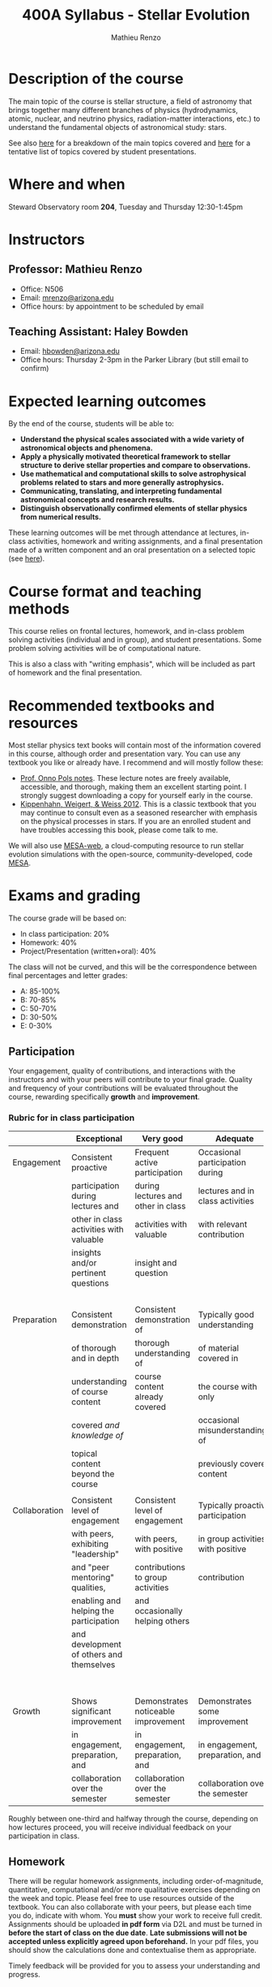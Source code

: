 #+title: 400A Syllabus - Stellar Evolution
#+author: Mathieu Renzo
#+email: mrenzo@arizona.edu

* Description of the course
The main topic of the course is stellar structure, a field of
astronomy that brings together many different branches of physics
(hydrodynamics, atomic, nuclear, and neutrino physics,
radiation-matter interactions, etc.) to understand the fundamental
objects of astronomical study: stars.

See also [[./lectures.org][here]] for a breakdown of the main topics covered and [[file:projects.org::*List of possible projects/presentations][here]] for
a tentative list of topics covered by student presentations.

* Where and when
Steward Observatory room *204*, Tuesday and Thursday 12:30-1:45pm

* Instructors
** Professor: Mathieu Renzo
- Office: N506
- Email: [[mailto:mrenzo@arizona.edu][mrenzo@arizona.edu]]
- Office hours: by appointment to be scheduled by email

** Teaching Assistant: Haley Bowden
- Email: [[mailto:hbowden@arizona.edu][hbowden@arizona.edu]]
- Office hours: Thursday 2-3pm in the Parker Library (but still email to confirm)

* Expected learning outcomes
By the end of the course, students will be able to:

 - *Understand the physical scales associated with a wide variety of
   astronomical objects and phenomena.*
 - *Apply a physically motivated theoretical framework to stellar
   structure to derive stellar properties and compare to observations.*
 - *Use mathematical and computational skills to solve astrophysical
   problems related to stars and more generally astrophysics.*
 - *Communicating, translating, and interpreting fundamental
   astronomical concepts and research results.*
 - *Distinguish observationally confirmed elements of stellar physics
   from numerical results.*

These learning outcomes will be met through attendance at lectures,
in-class activities, homework and writing assignments, and a final
presentation made of a written component and an oral presentation on a
selected topic (see [[./projects.org][here]]).

* Course format and teaching methods
This course relies on frontal lectures, homework, and in-class problem
solving activities (individual and in group), and student
presentations. Some problem solving activities will be of
computational nature.

This is also a class with "writing emphasis", which will be included
as part of homework and the final presentation.

* Recommended textbooks and resources
Most stellar physics text books will contain most of the information
covered in this course, although order and presentation vary. You can
use any textbook you like or already have. I recommend and will mostly
follow these:

 - [[https://www.astro.ru.nl/~onnop/][Prof. Onno Pols notes]]. These lecture notes are freely available,
   accessible, and thorough, making them an excellent starting point.
   I strongly suggest downloading a copy for yourself early in the
   course.
 - [[https://link.springer.com/book/10.1007/978-3-642-30304-3][Kippenhahn, Weigert, & Weiss 2012]]. This is a classic textbook that
   you may continue to consult even as a seasoned researcher with
   emphasis on the physical processes in stars. If you are an enrolled
   student and have troubles accessing this book, please come talk to
   me.

We will also use [[http://user.astro.wisc.edu/~townsend/static.php?ref=mesa-web-submit][MESA-web]], a cloud-computing resource to run stellar
evolution simulations with the open-source, community-developed, code
[[https://docs.mesastar.org/en/latest/][MESA]].

* Exams and grading
The course grade will be based on:
 - In class participation: 20%
 - Homework: 40%
 - Project/Presentation (written+oral): 40%

The class will not be curved, and this will be the correspondence
between final percentages and letter grades:
 - A: 85-100%
 - B: 70-85%
 - C: 50-70%
 - D: 30-50%
 - E: 0-30%

** Participation
Your engagement, quality of contributions, and interactions with the
instructors and with your peers will contribute to your final grade.
Quality and frequency of your contributions will be evaluated
throughout the course, rewarding specifically *growth* and *improvement*.

*** Rubric for in class participation
  |---------------+------------------------------------------+-------------------------------------+-----------------------------------+-----------------------------------------|
  |               | Exceptional                              | Very good                           | Adequate                          | Poor                                    |
  |---------------+------------------------------------------+-------------------------------------+-----------------------------------+-----------------------------------------|
  | Engagement    | Consistent proactive                     | Frequent active participation       | Occasional participation during   | Rare or absent participation,           |
  |               | participation during lectures and        | during lectures and other in class  | lectures and in class activities  | or frequent but disruptive              |
  |               | other in class activities with valuable  | activities with valuable            | with relevant contribution        | interruptions with rarely relevant      |
  |               | insights and/or pertinent questions      | insight and question                |                                   | and often beside-the-point              |
  |               |                                          |                                     |                                   | interventions                           |
  |---------------+------------------------------------------+-------------------------------------+-----------------------------------+-----------------------------------------|
  | Preparation   | Consistent demonstration                 | Consistent demonstration of         | Typically good understanding      | Lack of understanding of the            |
  |               | of thorough and in depth                 | thorough understanding of           | of material covered in            | materials already covered in            |
  |               | understanding of course content          | course content already covered      | the course with only              | class and past homework.                |
  |               | covered /and knowledge of/                 |                                     | occasional misunderstandings of   | Severe misconceptions unaddressed.      |
  |               | topical content beyond the course        |                                     | previously covered content        |                                         |
  |               |                                          |                                     |                                   |                                         |
  |---------------+------------------------------------------+-------------------------------------+-----------------------------------+-----------------------------------------|
  | Collaboration | Consistent level of engagement           | Consistent level of engagement      | Typically proactive participation | Disengaged from group activities,       |
  |               | with peers, exhibiting "leadership"      | with peers, with positive           | in group activities with positive | lets others do all the work.            |
  |               | and "peer mentoring" qualities,          | contributions to group activities   | contribution                      | Does not let others contribute          |
  |               | enabling and helping the participation   | and occasionally helping others     |                                   | and learn together, participation       |
  |               | and development of others and themselves |                                     |                                   | is a net negative in content and        |
  |               |                                          |                                     |                                   | climate within the group                |
  |---------------+------------------------------------------+-------------------------------------+-----------------------------------+-----------------------------------------|
  | Growth        | Shows significant improvement            | Demonstrates noticeable improvement | Demonstrates some improvement     | Demonstrates marginal or no improvement |
  |               | in engagement, preparation, and          | in engagement, preparation, and     | in engagement, preparation, and   | in engagement, preparation, and         |
  |               | collaboration over the semester          | collaboration over the semester     | collaboration over the semester   | collaboration over the semester         |
  |---------------+------------------------------------------+-------------------------------------+-----------------------------------+-----------------------------------------|


  Roughly between one-third and halfway through the course, depending
  on how lectures proceed, you will receive individual feedback on
  your participation in class.

** Homework

There will be regular homework assignments, including
order-of-magnitude, quantitative, computational and/or more
qualitative exercises depending on the week and topic. Please feel
free to use resources outside of the textbook. You can also
collaborate with your peers, but please each time you do, indicate
with whom. You *must* show your work to receive full credit. Assignments
should be uploaded *in pdf form* via D2L and must be turned in *before
the start of class on the due date*. *Late submissions will not be
accepted unless explicitly agreed upon beforehand.* In your pdf files,
you should show the calculations done and contextualise them as
appropriate.

Timely feedback will be provided for you to assess your understanding
and progress.

** Project/Presentation
This will consist of a written text plus an oral presentation. The
written text will be evaluated both by the instructor and two randomly
selected peers, the oral presentation will be evaluated by all the
student present plus the instructors. For more information on the
project/presentation and how it will be graded, see [[./projects.org][here]].


** Incomplete (I) or Withdrawal (W):
Requests for incomplete (I) or withdrawal (W) must be made in
accordance with University policies, which are available at
https://registrar.arizona.edu/faculty-staff-resources/grading/grading-policies/incomplete
and
https://registrar.arizona.edu/faculty-staff-resources/grading/grading-policies/withdrawals,
respectively.

* Classroom Behavior
To foster a positive learning environment, students and instructors
have a shared responsibility. We want a safe, welcoming, and inclusive
environment where all of us feel comfortable with each other and where
we can challenge ourselves to succeed. To that end, our focus is on
the tasks at hand and not on extraneous activities (e.g., texting,
chatting, web surfing, etc.). Students are asked to refrain from
disruptive conversations with people sitting around them during
lecture. Students observed engaging in disruptive activity will be
asked to cease this behavior. Those who continue to disrupt the class
will be asked to leave lecture or discussion and may be reported to
the Dean of Students.

The Arizona Board of Regents’ Student Code of Conduct, ABOR Policy
5‐308, prohibits threats of physical harm to any member of the
University community, including to one’s self. See:
[[http://policy.web.arizona.edu/threatening‐behavior‐students]]

Any social media groups generated using university-sponsored tools
(e.g., D2L class lists, slack workspaces) should be treated as an
extension of the classroom. This means that they will need to abide by
the University’s student code of conduct policies, and be respectful,
inclusive environments.

** Nondiscrimination and Anti-harassment Policy
The University of Arizona is committed to creating and maintaining an
environment free of discrimination. In support of this commitment, the
University prohibits discrimination, including harassment and
retaliation, based on a protected classification, including race,
color, religion, sex, national origin, age, disability, veteran
status, sexual orientation, gender identity, or genetic information.
For more information, including how to report a concern, please see
http://policy.arizona.edu/human-resources/nondiscrimination-and-anti-harassment-policy

** Accessibility and accommodations
At the University of Arizona, we strive to make learning
experiences as accessible as possible. If you anticipate or
experience barriers based on disability or pregnancy, please
contact the Disability Resource Center (520-621-3268,
https://drc.arizona.edu/) to establish reasonable accommodations.

** Class recordings
To facilitate everyone's participation, audio and/or video recording
of in class activities is not allowed unless explicitly agreed upon by
all present students /and/ instructors. In no case sharing on public
platforms of the recordings will be allowed.


** Preferred Name and Pronoun
This course affirms people of all gender expressions and gender
identities. If you prefer to be called a different name than what is
on the class roster, please let me know. Feel free to correct
instructors on your preferred gender pronoun.

* Attendance Policy
All holidays or special events observed by organized religions will be
honored for those students who show affiliation with that particular
religion. Absences pre‐approved by the UA Dean of Students (or Dean's
designee) will be honored.

It is important to attend all classes, as what is discussed in class
is pertinent to adequate performance on assignments and exams. If you
must be absent, it is your responsibility to obtain and review the
information you missed.

* Academic Integrity
Integrity is expected of every student in all academic work. The
guiding principle of academic integrity is that a student’s submitted
work must be the student’s own. Students are encouraged to share
intellectual views and discuss freely the principles and applications
of course materials. However, *graded work/exercises must be the
product of your own effort unless otherwise instructed*. Students are
expected to adhere to the UA Code of Academic Integrity as described
in the UA General Catalog. See:
[[https://deanofstudents.arizona.edu/student-rights-responsibilities/academic-integrity]]

Misappropriation of exams before or after they are given will be
considered academic misconduct. Misconduct of any kind will be
prosecuted and may result in any or all of the following:
- Reduction of grade
- Failing grade
- Referral to the Dean of Students for consideration of additional
  penalty, i.e. notation on a student’s transcript re. academic
  integrity violation, etc. [[http://deanofstudents.arizona.edu/policies‐and‐codes/code‐academic‐integrity]]

* Additional resources for students
UA Academic policies and procedures are available at
http://catalog.arizona.edu/policies

** Campus Health
http://www.health.arizona.edu/

Campus Health provides quality medical and mental health care services
through virtual and in-person care.

- Phone: 520-621-9202

** Counseling and Psych Services (CAPS)
https://health.arizona.edu/counseling-psych-services

CAPS provides mental health care, including short-term counseling
services.

- Phone: 520-621-3334

** The Dean of Students Office’s Student Assistance Program
http://deanofstudents.arizona.edu/student-assistance/students/student-assistance

Student Assistance helps students manage crises, life traumas, and
other barriers that impede success. The staff addresses the needs of
students who experience issues related to social adjustment, academic
challenges, psychological health, physical health, victimization, and
relationship issues, through a variety of interventions, referrals,
and follow up services.

- Email: [[mailto:DOS-deanofstudents@email.arizona.edu][DOS-deanofstudents@email.arizona.edu]]
- Phone: 520-621-7057

** Survivor Advocacy Program
https://survivoradvocacy.arizona.edu/

The Survivor Advocacy Program provides confidential support and
advocacy services to student survivors of sexual and gender-based
violence. The Program can also advise students about relevant non-UA
resources available within the local community for support.

- Email: [[mailto:survivoradvocacy@email.arizona.edu][survivoradvocacy@email.arizona.edu]]
- Phone: 520-621-5767

** Support Outreach Success (SOS)
https://sos.arizona.edu/about

Students who ask for help are more successful. If you have questions,
concerns or challenges and are unsure about where to go for answers or
support you can ask SOS. The SOS staff will answer questions, find you
resources or connect you with the correct people. Whether you’re
brand-new to campus or have been around for a while, just reach out to
SOS for support.

- Chat: [[http://sos.arizona.edu][sos.arizona.edu]]
- Email: [[mailto:sos@arizona.edu][sos@arizona.edu]]
- Text: SOS to 70542
- Call: 520-621-2327


* Confidentiality of Student Records
http://www.registrar.arizona.edu/ferpa

* Safety on Campus and in the Classroom
For a list of emergency procedures for all types of incidents, please visit the website of the Critical
Incident Response Team (CIRT): https://cirt.arizona.edu/case-emergency/overview

Also watch the video available at
https://arizona.sabacloud.com/Saba/Web_spf/NA7P1PRD161/common/learningeventdetail/crtfy000000000003560

* Subject to change statement
The information contained in this syllabus, other than the grade and absence
policies, may be subject to change with reasonable advance notice, as deemed
appropriate by the instructor.
